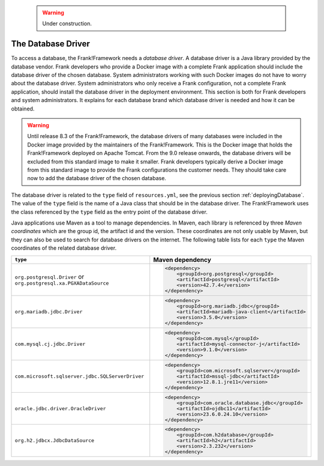    .. WARNING::

      Under construction.

.. _deployingDatabaseDriver:

The Database Driver
===================

To access a database, the Frank!Framework needs a *database driver*. A database driver is a Java library provided by the database vendor. Frank developers who provide a Docker image with a complete Frank application should include the database driver of the chosen database. System administrators working with such Docker images do not have to worry about the database driver. System administrators who only receive a Frank configuration, not a complete Frank application, should install the database driver in the deployment environment. This section is both for Frank developers and system administrators. It explains for each database brand which database driver is needed and how it can be obtained.

.. WARNING::

   Until release 8.3 of the Frank!Framework, the database drivers of many databases were included in the Docker image provided by the maintainers of the Frank!Framework. This is the Docker image that holds the Frank!Framework deployed on Apache Tomcat. From the 9.0 release onwards, the database drivers will be excluded from this standard image to make it smaller. Frank developers typically derive a Docker image from this standard image to provide the Frank configurations the customer needs. They should take care now to add the database driver of the chosen database.

The database driver is related to the ``type`` field of ``resources.yml``, see the previous section :ref:`deployingDatabase`. The value of the ``type`` field is the name of a Java class that should be in the database driver. The Frank!Framework uses the class referenced by the ``type`` field as the entry point of the database driver.

Java applications use Maven as a tool to manage dependencies. In Maven, each library is referenced by three *Maven coordinates* which are the group id, the artifact id and the version. These coordinates are not only usable by Maven, but they can also be used to search for database drivers on the internet. The following table lists for each ``type`` the Maven coordinates of the related database driver.

+--------------------------------------------------+-----------------------------------------------------+
| ``type``                                         | Maven dependency                                    |
+==================================================+=====================================================+
| ``org.postgresql.Driver``                        | .. code-block::                                     |
| or                                               |                                                     |
| ``org.postgresql.xa.PGXADataSource``             |    <dependency>                                     |
|                                                  |        <groupId>org.postgresql</groupId>            |
|                                                  |        <artifactId>postgresql</artifactId>          |
|                                                  |        <version>42.7.4</version>                    |
|                                                  |    </dependency>                                    |
+--------------------------------------------------+-----------------------------------------------------+
| ``org.mariadb.jdbc.Driver``                      | .. code-block::                                     |
|                                                  |                                                     |
|                                                  |    <dependency>                                     |
|                                                  |        <groupId>org.mariadb.jdbc</groupId>          |
|                                                  |        <artifactId>mariadb-java-client</artifactId> |
|                                                  |        <version>3.5.0</version>                     |
|                                                  |    </dependency>                                    |
+--------------------------------------------------+-----------------------------------------------------+
| ``com.mysql.cj.jdbc.Driver``                     | .. code-block::                                     |
|                                                  |                                                     |
|                                                  |    <dependency>                                     |
|                                                  |        <groupId>com.mysql</groupId>                 |
|                                                  |        <artifactId>mysql-connector-j</artifactId>   |
|                                                  |        <version>9.1.0</version>                     |
|                                                  |    </dependency>                                    |
+--------------------------------------------------+-----------------------------------------------------+
| ``com.microsoft.sqlserver.jdbc.SQLServerDriver`` | .. code-block::                                     |
|                                                  |                                                     |
|                                                  |    <dependency>                                     |
|                                                  |        <groupId>com.microsoft.sqlserver</groupId>   |
|                                                  |        <artifactId>mssql-jdbc</artifactId>          |
|                                                  |        <version>12.8.1.jre11</version>              |
|                                                  |    </dependency>                                    |
+--------------------------------------------------+-----------------------------------------------------+
| ``oracle.jdbc.driver.OracleDriver``              | .. code-block::                                     |
|                                                  |                                                     |
|                                                  |    <dependency>                                     |
|                                                  |        <groupId>com.oracle.database.jdbc</groupId>  |
|                                                  |        <artifactId>ojdbc11</artifactId>             |
|                                                  |        <version>23.6.0.24.10</version>              |
|                                                  |    </dependency>                                    |
+--------------------------------------------------+-----------------------------------------------------+
| ``org.h2.jdbcx.JdbcDataSource``                  | .. code-block::                                     |
|                                                  |                                                     |
|                                                  |   <dependency>                                      |
|                                                  |       <groupId>com.h2database</groupId>             |
|                                                  |       <artifactId>h2</artifactId>                   |
|                                                  |       <version>2.3.232</version>                    |
|                                                  |   </dependency>                                     |
+--------------------------------------------------+-----------------------------------------------------+
